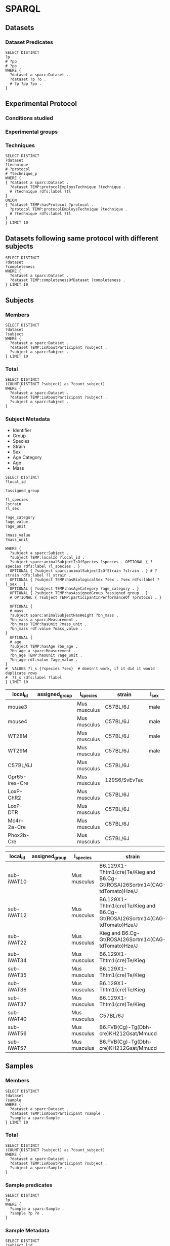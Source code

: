 # -*- orgstrap-cypher: sha256; orgstrap-norm-func-name: orgstrap-norm-func--prp-1\.1; orgstrap-block-checksum: e8883bd1429e87a80d937119139e193829dc796f38b27503982de5b90efbbd7d; -*-
# [[orgstrap][jump to the orgstrap block for this file]]

* SPARQL
:PROPERTIES:
:header-args:sparql: :url http://localhost:9999/blazegraph/sparql
:header-args:sparql+: :format text/csv
:header-args:sparql+: :results table
:END:
** Datasets
*** Dataset Predicates
#+begin_src sparql
SELECT DISTINCT
?p
# ?pp
# ?po
WHERE {
  ?dataset a sparc:Dataset .
  ?dataset ?p ?o .
  # ?p ?pp ?po .
}
#+end_src

#+RESULTS:
| p                                                                     |
|-----------------------------------------------------------------------|
| http://uri.interlex.org/temp/uris/contentsWereUpdatedAtTime           |
| http://uri.interlex.org/temp/uris/curationIndex                       |
| http://uri.interlex.org/temp/uris/errorIndex                          |
| http://uri.interlex.org/temp/uris/hasAdditionalFundingInformation     |
| http://uri.interlex.org/temp/uris/hasAwardNumber                      |
| http://uri.interlex.org/temp/uris/hasContactPerson                    |
| http://uri.interlex.org/temp/uris/hasDatasetTemplateSchemaVersion     |
| http://uri.interlex.org/temp/uris/hasExpectedNumberOfSamples          |
| http://uri.interlex.org/temp/uris/hasExpectedNumberOfSubjects         |
| http://uri.interlex.org/temp/uris/hasExperimentalModality             |
| http://uri.interlex.org/temp/uris/hasNumberOfContributors             |
| http://uri.interlex.org/temp/uris/hasNumberOfDirectories              |
| http://uri.interlex.org/temp/uris/hasNumberOfFiles                    |
| http://uri.interlex.org/temp/uris/hasProtocol                         |
| http://uri.interlex.org/temp/uris/hasResponsiblePrincipalInvestigator |
| http://uri.interlex.org/temp/uris/hasSizeInBytes                      |
| http://uri.interlex.org/temp/uris/hasUriApi                           |
| http://uri.interlex.org/temp/uris/hasUriHuman                         |
| http://uri.interlex.org/temp/uris/milestoneCompletionDate             |
| http://uri.interlex.org/temp/uris/statusOnPlatform                    |
| http://uri.interlex.org/temp/uris/submissionIndex                     |
| http://uri.interlex.org/temp/uris/unclassifiedIndex                   |
| http://uri.interlex.org/temp/uris/wasCreatedAtTime                    |
| http://uri.interlex.org/temp/uris/wasUpdatedAtTime                    |
| http://www.w3.org/1999/02/22-rdf-syntax-ns#type                       |
| http://www.w3.org/2000/01/rdf-schema#label                            |
| http://purl.org/dc/elements/1.1/title                                 |
| http://purl.org/dc/elements/1.1/description                           |
| http://uri.interlex.org/temp/uris/protocolEmploysTechnique            |
| http://purl.obolibrary.org/obo/IAO_0000136                            |
| http://uri.interlex.org/temp/uris/collectionTitle                     |
| http://uri.interlex.org/temp/uris/hasDoi                              |
| http://uri.interlex.org/temp/uris/hasNumberOfSubjects                 |
| http://uri.interlex.org/temp/uris/involvesAnatomicalRegion            |
| http://uri.interlex.org/temp/uris/isAboutParticipant                  |
| http://uri.interlex.org/temp/uris/acknowledgements                    |
| http://uri.interlex.org/temp/uris/completenessOfDataset               |
| http://uri.interlex.org/temp/uris/isDescribedBy                       |
| http://uri.interlex.org/temp/uris/hasNumberOfSamples                  |
| http://uri.interlex.org/temp/uris/unclassifiedStages                  |

** Experimental Protocol
*** Conditions studied
*** Experimental groups
*** Techniques
# #+header: :var dataset=(identity nil)
#+begin_src sparql
SELECT DISTINCT
?dataset
?technique
# ?protocol
# ?technique_p
WHERE {
{ ?dataset a sparc:Dataset .
  ?dataset TEMP:protocolEmploysTechnique ?technique .
  # ?technique rdfs:label ?tl
}
UNION
{ ?dataset TEMP:hasProtocol ?protocol .
  ?protocol TEMP:protocolEmploysTechnique ?technique .
  # ?technique rdfs:label ?tl
}
} LIMIT 10
#+end_src

#+RESULTS:
| dataset                                                                          | technique                                                          |
|----------------------------------------------------------------------------------+--------------------------------------------------------------------|
| https://api.blackfynn.io/datasets/N:dataset:765abd74-2671-4dda-a249-8f31c5727ea6 | http://uri.interlex.org/tgbugs/uris/readable/technique/dissection  |
| https://api.blackfynn.io/datasets/N:dataset:765abd74-2671-4dda-a249-8f31c5727ea6 | http://uri.interlex.org/tgbugs/uris/readable/technique/surgical    |
| https://api.blackfynn.io/datasets/N:dataset:78e5602a-98a8-4323-8efd-db77466030c3 | http://uri.interlex.org/tgbugs/uris/readable/technique/dissection  |
| https://api.blackfynn.io/datasets/N:dataset:78e5602a-98a8-4323-8efd-db77466030c3 | http://uri.interlex.org/tgbugs/uris/readable/technique/perfusion   |
| https://api.blackfynn.io/datasets/N:dataset:78e5602a-98a8-4323-8efd-db77466030c3 | http://uri.interlex.org/tgbugs/uris/readable/technique/surgical    |
| https://api.blackfynn.io/datasets/N:dataset:78e5602a-98a8-4323-8efd-db77466030c3 | http://uri.interlex.org/tgbugs/uris/indexes/ontologies/methods/150 |
| https://api.blackfynn.io/datasets/N:dataset:78e5602a-98a8-4323-8efd-db77466030c3 | http://uri.interlex.org/tgbugs/uris/indexes/ontologies/methods/157 |
| https://api.blackfynn.io/datasets/N:dataset:7a338939-fd82-4dbe-a1c0-3c0632fdd7ef | http://uri.interlex.org/tgbugs/uris/readable/technique/imaging     |
| https://api.blackfynn.io/datasets/N:dataset:7a338939-fd82-4dbe-a1c0-3c0632fdd7ef | http://uri.interlex.org/tgbugs/uris/indexes/ontologies/methods/150 |
| https://api.blackfynn.io/datasets/N:dataset:7a338939-fd82-4dbe-a1c0-3c0632fdd7ef | http://uri.interlex.org/tgbugs/uris/indexes/ontologies/methods/99  |

** Datasets following same protocol with different subjects
#+begin_src sparql
SELECT DISTINCT
?dataset
?completeness
WHERE {
  ?dataset a sparc:Dataset .
  ?dataset TEMP:completenessOfDataset ?completeness .
} LIMIT 10
#+end_src

#+RESULTS:
| dataset                                                                          | completeness |
|----------------------------------------------------------------------------------+--------------|
| https://api.blackfynn.io/datasets/N:dataset:0170271a-8fac-4769-a8f5-2b9520291d03 | batch        |
| https://api.blackfynn.io/datasets/N:dataset:01b5cc2d-b321-4fed-8767-52771c4d680f | hasNext      |
| https://api.blackfynn.io/datasets/N:dataset:02786240-2033-4f86-808d-daf345ce3165 | complete     |
| https://api.blackfynn.io/datasets/N:dataset:03dd0308-c7c0-47ab-b9ae-03042723b1ce | complete     |
| https://api.blackfynn.io/datasets/N:dataset:093c54b7-34c3-4204-9cea-0e2bdfd1fa93 | Complete     |
| https://api.blackfynn.io/datasets/N:dataset:0a5a2827-2b39-4085-87ea-2b7fbbe27cc8 | batch        |
| https://api.blackfynn.io/datasets/N:dataset:0b14782a-382d-430d-857e-acc333e3c324 | Complete     |
| https://api.blackfynn.io/datasets/N:dataset:0c23200d-d821-4732-a467-9f73ab2862f0 | Complete     |
| https://api.blackfynn.io/datasets/N:dataset:0e0a90b4-275f-40d9-b214-b84071bc0456 | complete     |
| https://api.blackfynn.io/datasets/N:dataset:1284a4e8-21e1-4b9f-9280-6ba06f6b9a50 | Batch        |

** Subjects
*** Members
#+begin_src sparql
SELECT DISTINCT
?dataset
?subject
WHERE {
  ?dataset a sparc:Dataset .
  ?dataset TEMP:isAboutParticipant ?subject .
  ?subject a sparc:Subject .
} LIMIT 10
#+end_src

#+RESULTS:
| dataset                                                                          | subject                                                                                                                         |
|----------------------------------------------------------------------------------+---------------------------------------------------------------------------------------------------------------------------------|
| https://api.blackfynn.io/datasets/N:dataset:d4ca262e-7893-4d72-9325-03dd08b053ce | https://api.blackfynn.io/datasets/N:dataset:d4ca262e-7893-4d72-9325-03dd08b053ce/subjects/GN060716                              |
| https://api.blackfynn.io/datasets/N:dataset:dae2fef9-05e6-418f-8374-3af267643340 | https://api.blackfynn.io/datasets/N:dataset:dae2fef9-05e6-418f-8374-3af267643340/subjects/sub-896                               |
| https://api.blackfynn.io/datasets/N:dataset:dae2fef9-05e6-418f-8374-3af267643340 | https://api.blackfynn.io/datasets/N:dataset:dae2fef9-05e6-418f-8374-3af267643340/subjects/sub-897                               |
| https://api.blackfynn.io/datasets/N:dataset:dae2fef9-05e6-418f-8374-3af267643340 | https://api.blackfynn.io/datasets/N:dataset:dae2fef9-05e6-418f-8374-3af267643340/subjects/sub-898                               |
| https://api.blackfynn.io/datasets/N:dataset:dc98984e-00b9-41c0-ace8-734d5230a075 | https://api.blackfynn.io/datasets/N:dataset:dc98984e-00b9-41c0-ace8-734d5230a075/subjects/sub-SA2p1_1_SPARC_10Hz_LcVNS          |
| https://api.blackfynn.io/datasets/N:dataset:dc98984e-00b9-41c0-ace8-734d5230a075 | https://api.blackfynn.io/datasets/N:dataset:dc98984e-00b9-41c0-ace8-734d5230a075/subjects/sub-SA2p1_1_SPARC_10Hz_vGastricBranch |
| https://api.blackfynn.io/datasets/N:dataset:dc98984e-00b9-41c0-ace8-734d5230a075 | https://api.blackfynn.io/datasets/N:dataset:dc98984e-00b9-41c0-ace8-734d5230a075/subjects/sub-SA2p1_10_SPARC_10Hz_LcVNS         |
| https://api.blackfynn.io/datasets/N:dataset:dc98984e-00b9-41c0-ace8-734d5230a075 | https://api.blackfynn.io/datasets/N:dataset:dc98984e-00b9-41c0-ace8-734d5230a075/subjects/sub-SA2p1_11_SPARC_10Hz_LcVNS         |
| https://api.blackfynn.io/datasets/N:dataset:dc98984e-00b9-41c0-ace8-734d5230a075 | https://api.blackfynn.io/datasets/N:dataset:dc98984e-00b9-41c0-ace8-734d5230a075/subjects/sub-SA2p1_12_SPARC_10Hz_LcVNS         |
| https://api.blackfynn.io/datasets/N:dataset:dc98984e-00b9-41c0-ace8-734d5230a075 | https://api.blackfynn.io/datasets/N:dataset:dc98984e-00b9-41c0-ace8-734d5230a075/subjects/sub-SA2p1_2_SPARC_10Hz_LcVNS          |

*** Total
#+begin_src sparql
SELECT DISTINCT
(COUNT(DISTINCT ?subject) as ?count_subject)
WHERE {
  ?dataset a sparc:Dataset .
  ?dataset TEMP:isAboutParticipant ?subject .
  ?subject a sparc:Subject .
}
#+end_src

#+RESULTS:
| count_subject |
|---------------|
|          1575 |

*** Subject Metadata
- Identifier
- Group
- Species
- Strain
- Sex
- Age Category
- Age
- Mass

# #+header: :var species="NCBITaxon:10116"
# #+header: :var species="NCBITaxon:9685"
#+name: subject-metadata
#+begin_src sparql
SELECT DISTINCT
?local_id

?assigned_group

?l_species
?strain
?l_sex

?age_category
?age_value
?age_unit

?mass_value
?mass_unit

WHERE {
  ?subject a sparc:Subject .
  ?subject TEMP:localId ?local_id .
  ?subject sparc:animalSubjectIsOfSpecies ?species . OPTIONAL { ?species rdfs:label ?l_species . }
  OPTIONAL { ?subject sparc:animalSubjectIsOfStrain ?strain . } # ?strain rdfs:label ?l_strain .
  OPTIONAL { ?subject TEMP:hasBiologicalSex ?sex . ?sex rdfs:label ?l_sex . }
  OPTIONAL { ?subject TEMP:hasAgeCategory ?age_category . }
  OPTIONAL { ?subject TEMP:hasAssignedGroup ?assigned_group . }
  # OPTIONAL { ?subject TEMP:participantInPerformanceOf ?protocol . }

  OPTIONAL {
  # mass
  ?subject sparc:animalSubjectHasWeight ?bn_mass .
  ?bn_mass a sparc:Measurement .
  ?bn_mass TEMP:hasUnit ?mass_unit .
  ?bn_mass rdf:value ?mass_value .
}
  OPTIONAL {
  # age
  ?subject TEMP:hasAge ?bn_age .
  ?bn_age a sparc:Measurement .
  ?bn_age TEMP:hasUnit ?age_unit .
  ?bn_age rdf:value ?age_value .
}
#  VALUES ?l_s {?species ?sex}  # doesn't work, if it did it would duplicate rows
#  ?l_s rdfs:label ?label
} LIMIT 10
#+end_src

#+RESULTS: subject-metadata
| local_id       | assigned_group | l_species    | strain        | l_sex | age_category | age_value | age_unit                                                      | mass_value | mass_unit |
|----------------+----------------+--------------+---------------+-------+--------------+-----------+---------------------------------------------------------------+------------+-----------|
| mouse3         |                | Mus musculus | C57BL/6J      | male  |              |         7 | http://uri.interlex.org/tgbugs/uris/readable/aspect/unit/week |            |           |
| mouse4         |                | Mus musculus | C57BL/6J      | male  |              |         7 | http://uri.interlex.org/tgbugs/uris/readable/aspect/unit/week |            |           |
| WT28M          |                | Mus musculus | C57BL/6J      | male  |              |         8 | http://uri.interlex.org/tgbugs/uris/readable/aspect/unit/week |            |           |
| WT29M          |                | Mus musculus | C57BL/6J      | male  |              |         8 | http://uri.interlex.org/tgbugs/uris/readable/aspect/unit/week |            |           |
| C57BL/6J       |                | Mus musculus | C57BL/6J      |       |              |           |                                                               |            |           |
| Gpr65-ires-Cre |                | Mus musculus | 129S6/SvEvTac |       |              |           |                                                               |            |           |
| LoxP-ChR2      |                | Mus musculus | C57BL/6J      |       |              |           |                                                               |            |           |
| LoxP-DTR       |                | Mus musculus | C57BL/6J      |       |              |           |                                                               |            |           |
| Mc4r-2a-Cre    |                | Mus musculus | C57BL/6J      |       |              |           |                                                               |            |           |
| Phox2b-Cre     |                | Mus musculus | C57BL/6J      |       |              |           |                                                               |            |           |

#+call: subject-metadata() :var species="NCBITaxon:10090"

#+RESULTS:
| local_id   | assigned_group | l_species    | strain                                                                    | l_sex  | age_category | age_value | age_unit                                                      | mass_value | mass_unit |
|------------+----------------+--------------+---------------------------------------------------------------------------+--------+--------------+-----------+---------------------------------------------------------------+------------+-----------|
| sub-iWAT10 |                | Mus musculus | B6.129X1-Thtm1(cre)Te/Kieg and B6.Cg-Gt(ROSA)26Sortm14(CAG-tdTomato)Hze/J | female | Mature adult |         1 | http://uri.interlex.org/tgbugs/uris/readable/aspect/unit/year |            |           |
| sub-iWAT12 |                | Mus musculus | B6.129X1-Thtm1(cre)Te/Kieg and B6.Cg-Gt(ROSA)26Sortm14(CAG-tdTomato)Hze/J | female | Mature adult |         1 | http://uri.interlex.org/tgbugs/uris/readable/aspect/unit/year |            |           |
| sub-iWAT22 |                | Mus musculus | Kieg and B6.Cg-Gt(ROSA)26Sortm14(CAG-tdTomato)Hze/J                       | female | Mature adult |         1 | http://uri.interlex.org/tgbugs/uris/readable/aspect/unit/year |            |           |
| sub-iWAT34 |                | Mus musculus | B6.129X1-Thtm1(cre)Te/Kieg                                                | female | Mature adult |         1 | http://uri.interlex.org/tgbugs/uris/readable/aspect/unit/year |            |           |
| sub-iWAT35 |                | Mus musculus | B6.129X1-Thtm1(cre)Te/Kieg                                                | male   | Adolescent   |         1 | http://uri.interlex.org/tgbugs/uris/readable/aspect/unit/year |            |           |
| sub-iWAT36 |                | Mus musculus | B6.129X1-Thtm1(cre)Te/Kieg                                                | male   | Adolescent   |         1 | http://uri.interlex.org/tgbugs/uris/readable/aspect/unit/year |            |           |
| sub-iWAT37 |                | Mus musculus | B6.129X1-Thtm1(cre)Te/Kieg                                                | male   | Adolescent   |         1 | http://uri.interlex.org/tgbugs/uris/readable/aspect/unit/year |            |           |
| sub-iWAT40 |                | Mus musculus | C57BL/6J                                                                  | male   | Mature adult |         1 | http://uri.interlex.org/tgbugs/uris/readable/aspect/unit/year |            |           |
| sub-iWAT56 |                | Mus musculus | B6.FVB(Cg)-Tg(Dbh-cre)KH212Gsat/Mmucd                                     | female | Adolescent   |         1 | http://uri.interlex.org/tgbugs/uris/readable/aspect/unit/year |            |           |
| sub-iWAT57 |                | Mus musculus | B6.FVB(Cg)-Tg(Dbh-cre)KH212Gsat/Mmucd                                     | female | Adolescent   |         1 | http://uri.interlex.org/tgbugs/uris/readable/aspect/unit/year |            |           |

** Samples
*** Members
#+begin_src sparql
SELECT DISTINCT
?dataset
?sample
WHERE {
  ?dataset a sparc:Dataset .
  ?dataset TEMP:isAboutParticipant ?sample .
  ?sample a sparc:Sample .
} LIMIT 10
#+end_src

#+RESULTS:
| dataset                                                                          | sample                                                                                                  |
|----------------------------------------------------------------------------------+---------------------------------------------------------------------------------------------------------|
| https://api.blackfynn.io/datasets/N:dataset:dae2fef9-05e6-418f-8374-3af267643340 | https://api.blackfynn.io/datasets/N:dataset:dae2fef9-05e6-418f-8374-3af267643340/samples/sub-896_sam-1  |
| https://api.blackfynn.io/datasets/N:dataset:dae2fef9-05e6-418f-8374-3af267643340 | https://api.blackfynn.io/datasets/N:dataset:dae2fef9-05e6-418f-8374-3af267643340/samples/sub-896_sam-10 |
| https://api.blackfynn.io/datasets/N:dataset:dae2fef9-05e6-418f-8374-3af267643340 | https://api.blackfynn.io/datasets/N:dataset:dae2fef9-05e6-418f-8374-3af267643340/samples/sub-896_sam-11 |
| https://api.blackfynn.io/datasets/N:dataset:dae2fef9-05e6-418f-8374-3af267643340 | https://api.blackfynn.io/datasets/N:dataset:dae2fef9-05e6-418f-8374-3af267643340/samples/sub-896_sam-12 |
| https://api.blackfynn.io/datasets/N:dataset:dae2fef9-05e6-418f-8374-3af267643340 | https://api.blackfynn.io/datasets/N:dataset:dae2fef9-05e6-418f-8374-3af267643340/samples/sub-896_sam-13 |
| https://api.blackfynn.io/datasets/N:dataset:dae2fef9-05e6-418f-8374-3af267643340 | https://api.blackfynn.io/datasets/N:dataset:dae2fef9-05e6-418f-8374-3af267643340/samples/sub-896_sam-2  |
| https://api.blackfynn.io/datasets/N:dataset:dae2fef9-05e6-418f-8374-3af267643340 | https://api.blackfynn.io/datasets/N:dataset:dae2fef9-05e6-418f-8374-3af267643340/samples/sub-896_sam-3  |
| https://api.blackfynn.io/datasets/N:dataset:dae2fef9-05e6-418f-8374-3af267643340 | https://api.blackfynn.io/datasets/N:dataset:dae2fef9-05e6-418f-8374-3af267643340/samples/sub-896_sam-4  |
| https://api.blackfynn.io/datasets/N:dataset:dae2fef9-05e6-418f-8374-3af267643340 | https://api.blackfynn.io/datasets/N:dataset:dae2fef9-05e6-418f-8374-3af267643340/samples/sub-896_sam-5  |
| https://api.blackfynn.io/datasets/N:dataset:dae2fef9-05e6-418f-8374-3af267643340 | https://api.blackfynn.io/datasets/N:dataset:dae2fef9-05e6-418f-8374-3af267643340/samples/sub-896_sam-6  |

*** Total
#+begin_src sparql
SELECT DISTINCT
(COUNT(DISTINCT ?subject) as ?count_subject)
WHERE {
  ?dataset a sparc:Dataset .
  ?dataset TEMP:isAboutParticipant ?subject .
  ?subject a sparc:Sample .
}
#+end_src

#+RESULTS:
| count_subject |
|---------------|
|          7751 |

*** Sample predicates
#+begin_src sparql
SELECT DISTINCT
?p
WHERE {
  ?sample a sparc:Sample .
  ?sample ?p ?o .
}
#+end_src

#+RESULTS:
| p                                                                         |
|---------------------------------------------------------------------------|
| http://uri.interlex.org/temp/uris/hasDerivedInformationAsParticipant      |
| http://uri.interlex.org/temp/uris/localId                                 |
| http://uri.interlex.org/temp/uris/raw/wasExtractedFromAnatomicalRegion    |
| http://uri.interlex.org/temp/uris/wasDerivedFromSubject                   |
| http://www.w3.org/1999/02/22-rdf-syntax-ns#type                           |
| http://uri.interlex.org/temp/uris/participantInPerformanceOf              |
| http://uri.interlex.org/temp/uris/hasAssignedGroup                        |
| http://uri.interlex.org/temp/uris/hasDigitalArtifactThatIsAboutIt         |
| http://uri.interlex.org/temp/uris/TODO                                    |
| http://uri.interlex.org/temp/uris/providerNote                            |
| http://uri.interlex.org/temp/uris/hasDigitalArtifactThatIsAboutItWithHash |
| http://uri.interlex.org/temp/uris/localExecutionNumber                    |

*** Sample Metadata

#+name: sample-metadata
#+begin_src sparql
SELECT DISTINCT
?subject_lid

?local_id

?assigned_group

?anat_ent_src

WHERE {
  ?sample a sparc:Sample .
  ?sample TEMP:localId ?local_id .

  ?sample TEMP:wasDerivedFromSubject ?subject .
  ?subject TEMP:localId ?subject_lid .
  ?subject a sparc:Subject .

  OPTIONAL { ?sample TEMP:hasAssignedGroup ?assigned_group . }
  OPTIONAL { ?sample TEMPRAW:wasExtractedFromAnatomicalRegion ?anat_ent_src . }
  # OPTIONAL { ?sample TEMP:participantInPerformanceOf ?protocol . }
} LIMIT 10
#+end_src

#+RESULTS: sample-metadata
| subject_lid | local_id                                                                            | assigned_group                               | anat_ent_src |
|-------------+-------------------------------------------------------------------------------------+----------------------------------------------+--------------|
| sub_4585    | 121 Adult Left Colon 4585 10x stitch anti HucD 488 anti S100B 594 anti PHOX2B 647 1 | anti HuC/D, anti S100β, anti PHOX2B staining | left colon   |
| sub_4585    | 244 Adult Left Colon 4585 20x 20x anti HucD 647 anti cKit 594 1                     | anti HuC/D, anti cKit staining               | left colon   |
| sub_4585    | 245 Adult Left Colon 4585 20x anti HucD 647 anti cKit 594 2                         | anti HuC/D, anti cKit staining               | left colon   |
| sub_4585    | 246 Adult Left Colon 4585  20x anti HucD 647 anti cKit 594 3                        | anti HuC/D, anti cKit staining               | left colon   |
| sub_4585    | 260 Adult Left Colon 4585 20x anti HucD 647 anti NFM 594 1                          | anti HuC/D, anti NFM staining                | left colon   |
| sub_4585    | 261 Adult Left Colon 4585 20x anti HucD 647 anti NFM 594 2                          | anti HuC/D, anti NFM staining                | left colon   |
| sub_4585    | 262 Adult Left Colon 4585 20x anti HucD 647 anti NFM 594 3                          | anti HuC/D, anti NFM staining                | left colon   |
| sub_4585    | 269 Adult Left Colon 4585 20x anti HucD 647 anti Tuj1 594 1                         | anti HuC/D, anti Tuj1 staining               | left colon   |
| sub_4585    | 270 Adult Left Colon 4585 20x anti HucD 647 anti Tuj1 594 2                         | anti HuC/D, anti Tuj1 staining               | left colon   |
| sub_4585    | 271 Adult Left Colon 4585 20x anti HucD 647 anti Tuj1 594 3                         | anti HuC/D, anti Tuj1 staining               | left colon   |

** Anatomical entities
*** Dataset
**** Involves
#+begin_src sparql
SELECT DISTINCT
?dataset
# ?ae
?l_ae
WHERE {
  ?dataset a sparc:Dataset .
  ?dataset TEMP:involvesAnatomicalRegion ?ae .  # TODO not 100% on the modelling here
  ?ae rdfs:label ?l_ae .
} ORDER BY ASC(?l_ae) LIMIT 10 
#+end_src

#+RESULTS:
| dataset                                                                          | l_ae             |
|----------------------------------------------------------------------------------+------------------|
| https://api.blackfynn.io/datasets/N:dataset:43da251b-59bd-43fa-8a8a-3a0276da968f | abdominal cavity |
| https://api.blackfynn.io/datasets/N:dataset:458d3e2c-8f75-4298-bf10-8322b058b148 | abdominal cavity |
| https://api.blackfynn.io/datasets/N:dataset:78e5602a-98a8-4323-8efd-db77466030c3 | abdominal cavity |
| https://api.blackfynn.io/datasets/N:dataset:8742cd78-1ad8-4c17-aa12-42c06e898ded | abdominal cavity |
| https://api.blackfynn.io/datasets/N:dataset:9b5f78ac-850a-43ab-aebe-c15b470a008b | abdominal cavity |
| https://api.blackfynn.io/datasets/N:dataset:b4e7758e-9a8f-4806-9bb0-1d5e7098df6a | abdominal cavity |
| https://api.blackfynn.io/datasets/N:dataset:c23e9319-fe3c-4354-aca8-259e8cff0f7a | abdominal cavity |
| https://api.blackfynn.io/datasets/N:dataset:fce3f57f-18ea-4453-887e-58a885e90e7e | abdominal cavity |
| https://api.blackfynn.io/datasets/N:dataset:43da251b-59bd-43fa-8a8a-3a0276da968f | abdominal wall   |
| https://api.blackfynn.io/datasets/N:dataset:458d3e2c-8f75-4298-bf10-8322b058b148 | abdominal wall   |

**** About
#+begin_src sparql
SELECT DISTINCT
?dataset
# ?ae
?l_ae
WHERE {
  ?dataset a sparc:Dataset .
  ?dataset isAbout: ?ae .  # TODO not 100% on the modelling here
  ?ae rdfs:label ?l_ae .
  # ?ae rdfs:subClassOf* UBERON:0001062 .  # FIXME this information is not in the graph right now
                                           # which is why we get mouse
} ORDER BY ASC(?l_ae) LIMIT 10 
#+end_src

#+RESULTS:
| dataset                                                                          | l_ae         |
|----------------------------------------------------------------------------------+--------------|
| https://api.blackfynn.io/datasets/N:dataset:02786240-2033-4f86-808d-daf345ce3165 | Mus musculus |
| https://api.blackfynn.io/datasets/N:dataset:3bb4788f-edab-4f04-8e96-bfc87d69e4e5 | Mus musculus |
| https://api.blackfynn.io/datasets/N:dataset:64c64ed8-31b1-4011-80b6-21a873e8c807 | Mus musculus |
| https://api.blackfynn.io/datasets/N:dataset:663d8eba-eb68-4fef-b9a0-ac51410b26d3 | Mus musculus |
| https://api.blackfynn.io/datasets/N:dataset:6ce2e98e-5217-4952-897d-017285d303b2 | Mus musculus |
| https://api.blackfynn.io/datasets/N:dataset:e8816bce-809a-4c78-8950-6f61911b6eac | Mus musculus |
| https://api.blackfynn.io/datasets/N:dataset:f267c9fd-678e-4469-beb8-327b35f1738a | Mus musculus |
| https://api.blackfynn.io/datasets/N:dataset:f563672f-7d39-4e6d-b198-82960fb4a434 | Mus musculus |
| https://api.blackfynn.io/datasets/N:dataset:fc6e3a87-1241-4f81-b284-8ebc82efc499 | Mus musculus |
| https://api.blackfynn.io/datasets/N:dataset:fce3f57f-18ea-4453-887e-58a885e90e7e | Mus musculus |

*** Protocol
**** Involves
#+begin_src sparql
SELECT DISTINCT
?protocol
?l_bb
WHERE {
  ?protocol a sparc:Protocol .
  ?protocol TEMP:protocolInvolvesBlackBox ?ast_bb .

  ?ast_bb rdf:type protcur:black-box .  # TODO need to refine on organ an ingest the new alignment
  ?ast_bb TEMP:hasValue ?bb_value .

  ?bb_value rdfs:label ?l_bb .
} LIMIT 10 
#+end_src

#+RESULTS:
| protocol                                        | l_bb             |
|-------------------------------------------------+------------------|
| https://www.protocols.io/api/v3/protocols/18985 | photon           |
| https://www.protocols.io/api/v3/protocols/19341 | Metazoa          |
| https://www.protocols.io/api/v3/protocols/18985 | Metazoa          |
| https://www.protocols.io/api/v3/protocols/23160 | Metazoa          |
| https://www.protocols.io/api/v3/protocols/19269 | Metazoa          |
| https://www.protocols.io/api/v3/protocols/20256 | Metazoa          |
| https://www.protocols.io/api/v3/protocols/22833 | stomach          |
| https://www.protocols.io/api/v3/protocols/25817 | heart            |
| https://www.protocols.io/api/v3/protocols/26704 | neck             |
| https://www.protocols.io/api/v3/protocols/19127 | abdominal cavity |

** Associated scaffolds
** Other
NOTE These are not yet in the ttl file, the queries written here will not work yet.
*** File types
In all likelihood we are not going to include the names of each of the
individual files in the standard ttl export. We may put it in a named
graph and then update the journal, possibly only for released
datasets. The use cases for having individual files in the graph is
not at all clear, we might have individual folders, or run it in the
other direction where a subject could list the folders that contain
data about it.  Trying to keep the graph in sync with Blackfynn would
be quite a pain, essentially we would store/append every single file
that ever appears and then mark the deleted ones as deleted or something.
#+begin_src sparql
SELECT DISTINCT
?dataset
?file_type
WHERE {
  ?dataset a sparc:Dataset .
  ?dataset TEMP:containsFileWithType ?file_type .  # TODO not 100% on the modelling here
} LIMIT 10
#+end_src
*** Has Raw Data
#+begin_src sparql
SELECT DISTINCT
?dataset
?raw
WHERE {
  ?dataset a sparc:Dataset .
  ?dataset TEMP:containsFolderForRawData ?raw .  # TODO not 100% on the modelling here
} LIMIT 10
#+end_src
*** Has Derived Data
#+begin_src sparql
SELECT DISTINCT
?dataset
?derived
WHERE {
  ?dataset a sparc:Dataset .
  ?dataset TEMP:containsFolderForDerivedData ?derived .  # TODO not 100% on the modelling here
} LIMIT 10
#+end_src
*** Has Code
#+begin_src sparql
SELECT DISTINCT
?dataset
?code
WHERE {
  ?dataset a sparc:Dataset .
  ?dataset TEMP:containsFolderForCode ?code .  # TODO not 100% on the modelling here
} LIMIT 10
#+end_src
*** Used in simulation
This modeling is extremely preliminary.
#+begin_src sparql
SELECT DISTINCT
?dataset
?dataset_sim
WHERE {
  ?dataset a sparc:Dataset .
  ?dataset_sim a sparc:Dataset .  # TODO not 100% on this
  # the dataset holds the simulation, and is also what references the other datasets
  # whether we need an explicit type for simulation datasets is not clear, I suspect
  # that we do not, since datasets are just data, the aboutness or typeness probably
  # should come from the fact that the dataset specifies or houses a simulation ...
  # ?dataset_sim a sparc:SimulationDataset . # also not good
  # ?dataset_sim TEMP:isSubstrateForSomeComputationalSimulation true .  # FIXME this is bad bad bad
  VALUES ?p {TEMP:derivesParametersFrom TEMP:derivesValidationDataFrom ilxtr:hasInformationInput} .
  ?dataset_sim ?p ?dataset .
} LIMIT 10
#+end_src
* Bootstrap :noexport:
:PROPERTIES:
:visibility:  folded
:END:
#+name: orgstrap
#+begin_src elisp :results none :lexical yes
(defun orgstrap---noconfirm-eval-sparql (lang _body)
  "Run sparql queries without confirmation dialogue."
  (not (string= lang "sparql")))
(setq-local ocbe org-confirm-babel-evaluate) ; hack that works due to dynamic scope

;; TODO
;;(defun orgstrap---advise-sparql-execute-query (&rest args)
;;  (compactify-current-buffer default-curies))

;;(advice-add #'sparql-execute-query :after #'orgstrap---advise-sparql-execute-query)
#+end_src

** Local Variables :ARCHIVE:

# Local Variables:
# eval: (progn (setq-local orgstrap-min-org-version "8.2.10") (let ((actual (org-version)) (need orgstrap-min-org-version)) (or (fboundp #'orgstrap--confirm-eval) (not need) (string< need actual) (string= need actual) (error "Your Org is too old! %s < %s" actual need))) (defun orgstrap-norm-func--prp-1\.1 (body) (let (print-quoted print-length print-level) (prin1-to-string (read (concat "(progn\n" body "\n)"))))) (unless (boundp 'orgstrap-norm-func) (defvar orgstrap-norm-func orgstrap-norm-func-name)) (defun orgstrap-norm-embd (body) (funcall orgstrap-norm-func body)) (unless (fboundp #'orgstrap-norm) (defalias 'orgstrap-norm #'orgstrap-norm-embd)) (defun orgstrap-org-src-coderef-regexp (_fmt &optional label) (let ((fmt org-coderef-label-format)) (format "\\([:blank:]*\\(%s\\)[:blank:]*\\)$" (replace-regexp-in-string "%s" (if label (regexp-quote label) "\\([-a-zA-Z0-9_][-a-zA-Z0-9_ ]*\\)") (regexp-quote fmt) nil t)))) (unless (fboundp #'org-src-coderef-regexp) (defalias 'org-src-coderef-regexp #'orgstrap-org-src-coderef-regexp)) (defun orgstrap--expand-body (info) (let ((coderef (nth 6 info)) (expand (if (org-babel-noweb-p (nth 2 info) :eval) (org-babel-expand-noweb-references info) (nth 1 info)))) (if (not coderef) expand (replace-regexp-in-string (org-src-coderef-regexp coderef) "" expand nil nil 1)))) (defun orgstrap--confirm-eval-portable (lang _body) (not (and (member lang '("elisp" "emacs-lisp")) (let* ((body (orgstrap--expand-body (org-babel-get-src-block-info))) (body-normalized (orgstrap-norm body)) (content-checksum (intern (secure-hash orgstrap-cypher body-normalized)))) (eq orgstrap-block-checksum content-checksum))))) (defalias 'orgstrap--confirm-eval #'orgstrap--confirm-eval-portable) (let ((ocbe org-confirm-babel-evaluate)) (setq-local orgstrap-norm-func orgstrap-norm-func-name) (setq-local org-confirm-babel-evaluate #'orgstrap--confirm-eval) (unwind-protect (save-excursion (org-babel-goto-named-src-block "orgstrap") (org-babel-execute-src-block)) (setq-local org-confirm-babel-evaluate ocbe) (org-set-startup-visibility))))
# End:
